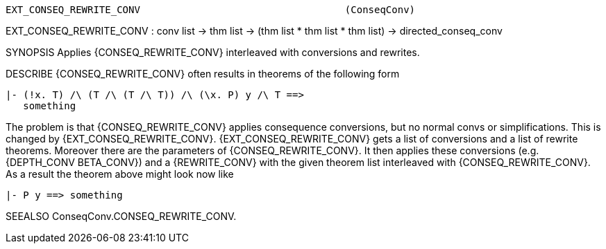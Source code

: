----------------------------------------------------------------------
EXT_CONSEQ_REWRITE_CONV                                   (ConseqConv)
----------------------------------------------------------------------
EXT_CONSEQ_REWRITE_CONV : conv list -> thm list ->
                          (thm list * thm list * thm list) ->
                          directed_conseq_conv

SYNOPSIS
Applies {CONSEQ_REWRITE_CONV} interleaved with conversions and rewrites.

DESCRIBE
{CONSEQ_REWRITE_CONV} often results in theorems of the following form

   |- (!x. T) /\ (T /\ (T /\ T)) /\ (\x. P) y /\ T ==>
      something

The problem is that {CONSEQ_REWRITE_CONV} applies consequence
conversions, but no normal convs or simplifications. This is changed
by {EXT_CONSEQ_REWRITE_CONV}. {EXT_CONSEQ_REWRITE_CONV} gets a list of
conversions and a list of rewrite theorems. Moreover there are the
parameters of {CONSEQ_REWRITE_CONV}. It then applies these conversions
(e.g. {DEPTH_CONV BETA_CONV}) and a {REWRITE_CONV} with the given theorem
list interleaved with {CONSEQ_REWRITE_CONV}. As a result the theorem
above might look now like

   |- P y ==> something


SEEALSO
ConseqConv.CONSEQ_REWRITE_CONV.

----------------------------------------------------------------------
